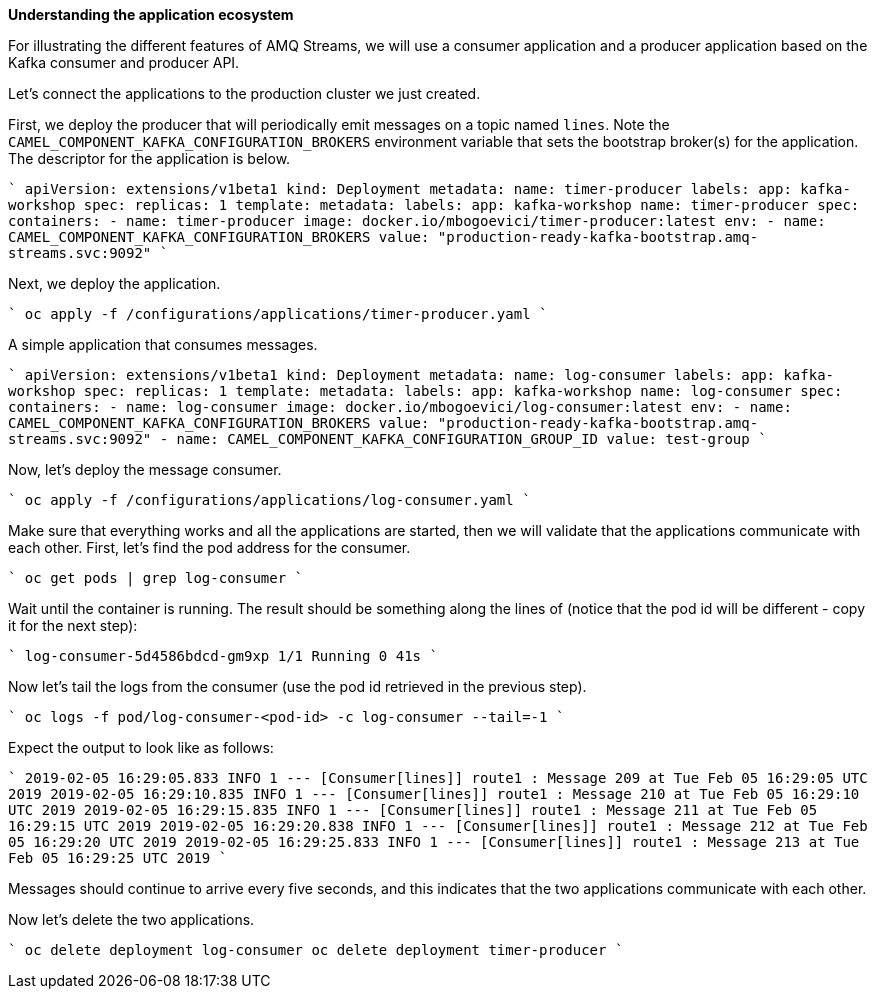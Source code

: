 **Understanding the application ecosystem**

For illustrating the different features of AMQ Streams, we will use a consumer application and a producer application based on the Kafka consumer and producer API.

Let's connect the applications to the production cluster we just created.

First, we deploy the producer that will periodically emit messages on a topic named `lines`.
Note the `CAMEL_COMPONENT_KAFKA_CONFIGURATION_BROKERS` environment variable that sets the bootstrap broker(s) for the application.
The descriptor for the application is below.

````
apiVersion: extensions/v1beta1
kind: Deployment
metadata:
  name: timer-producer
  labels:
    app: kafka-workshop
spec:
  replicas: 1
  template:
    metadata:
      labels:
        app: kafka-workshop
        name: timer-producer
    spec:
      containers:
        - name: timer-producer
          image: docker.io/mbogoevici/timer-producer:latest
          env:
            - name: CAMEL_COMPONENT_KAFKA_CONFIGURATION_BROKERS
              value: "production-ready-kafka-bootstrap.amq-streams.svc:9092"
````

Next, we deploy the application.

````
oc apply -f /configurations/applications/timer-producer.yaml
````

A simple application that consumes messages.

````
apiVersion: extensions/v1beta1
kind: Deployment
metadata:
  name: log-consumer
  labels:
    app: kafka-workshop
spec:
  replicas: 1
  template:
    metadata:
      labels:
        app: kafka-workshop
        name: log-consumer
    spec:
      containers:
        - name: log-consumer
          image: docker.io/mbogoevici/log-consumer:latest
          env:
            - name: CAMEL_COMPONENT_KAFKA_CONFIGURATION_BROKERS
              value: "production-ready-kafka-bootstrap.amq-streams.svc:9092"
            - name: CAMEL_COMPONENT_KAFKA_CONFIGURATION_GROUP_ID
              value: test-group
````

Now, let's deploy the message consumer.

````
oc apply -f /configurations/applications/log-consumer.yaml
````

Make sure that everything works and all the applications are started, then we will validate that the applications communicate with each other.
First, let's find the pod address for the consumer.

````
oc get pods | grep log-consumer
````

Wait until the container is running.
The result should be something along the lines of (notice that the pod id will be different - copy it for the next step):

````
log-consumer-5d4586bdcd-gm9xp                       1/1       Running   0          41s
````

Now let's tail the logs from the consumer (use the pod id retrieved in the previous step).

````
oc logs -f pod/log-consumer-<pod-id>  -c log-consumer --tail=-1
````

Expect the output to look like as follows:

````
2019-02-05 16:29:05.833  INFO 1 --- [Consumer[lines]] route1                                   : Message 209 at Tue Feb 05 16:29:05 UTC 2019
2019-02-05 16:29:10.835  INFO 1 --- [Consumer[lines]] route1                                   : Message 210 at Tue Feb 05 16:29:10 UTC 2019
2019-02-05 16:29:15.835  INFO 1 --- [Consumer[lines]] route1                                   : Message 211 at Tue Feb 05 16:29:15 UTC 2019
2019-02-05 16:29:20.838  INFO 1 --- [Consumer[lines]] route1                                   : Message 212 at Tue Feb 05 16:29:20 UTC 2019
2019-02-05 16:29:25.833  INFO 1 --- [Consumer[lines]] route1                                   : Message 213 at Tue Feb 05 16:29:25 UTC 2019
````

Messages should continue to arrive every five seconds, and this indicates that the two applications communicate with each other.

Now let's delete the two applications.

````
oc delete deployment log-consumer
oc delete deployment timer-producer
````
